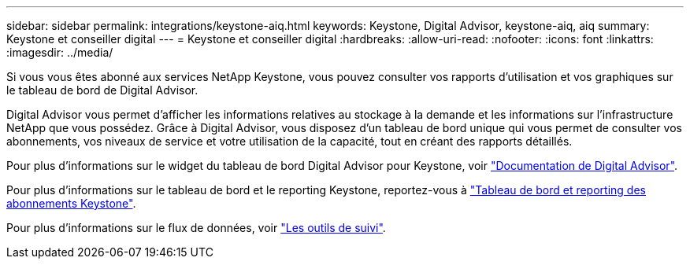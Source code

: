 ---
sidebar: sidebar 
permalink: integrations/keystone-aiq.html 
keywords: Keystone, Digital Advisor, keystone-aiq, aiq 
summary: Keystone et conseiller digital 
---
= Keystone et conseiller digital
:hardbreaks:
:allow-uri-read: 
:nofooter: 
:icons: font
:linkattrs: 
:imagesdir: ../media/


[role="lead"]
Si vous vous êtes abonné aux services NetApp Keystone, vous pouvez consulter vos rapports d'utilisation et vos graphiques sur le tableau de bord de Digital Advisor.

Digital Advisor vous permet d'afficher les informations relatives au stockage à la demande et les informations sur l'infrastructure NetApp que vous possédez. Grâce à Digital Advisor, vous disposez d'un tableau de bord unique qui vous permet de consulter vos abonnements, vos niveaux de service et votre utilisation de la capacité, tout en créant des rapports détaillés.

Pour plus d'informations sur le widget du tableau de bord Digital Advisor pour Keystone, voir https://docs.netapp.com/us-en/active-iq/task_view_keystone_capacity_utilization.html["Documentation de Digital Advisor"^].

Pour plus d'informations sur le tableau de bord et le reporting Keystone, reportez-vous à link:../integrations/aiq-keystone-details.html["Tableau de bord et reporting des abonnements Keystone"].

Pour plus d'informations sur le flux de données, voir link:../concepts/infra.html["Les outils de suivi"].

